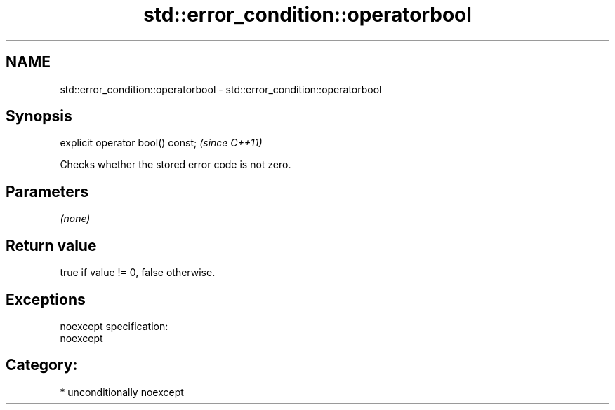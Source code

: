 .TH std::error_condition::operatorbool 3 "Nov 25 2015" "2.1 | http://cppreference.com" "C++ Standard Libary"
.SH NAME
std::error_condition::operatorbool \- std::error_condition::operatorbool

.SH Synopsis
   explicit operator bool() const;  \fI(since C++11)\fP

   Checks whether the stored error code is not zero.

.SH Parameters

   \fI(none)\fP

.SH Return value

   true if value != 0, false otherwise.

.SH Exceptions

   noexcept specification:  
   noexcept
     
.SH Category:

     * unconditionally noexcept
